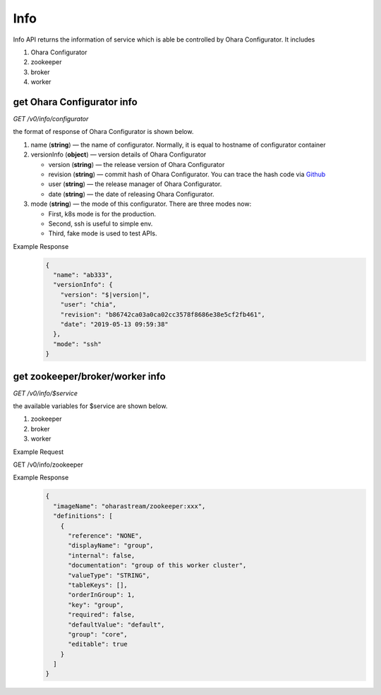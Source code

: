 ..
.. Copyright 2019 is-land
..
.. Licensed under the Apache License, Version 2.0 (the "License");
.. you may not use this file except in compliance with the License.
.. You may obtain a copy of the License at
..
..     http://www.apache.org/licenses/LICENSE-2.0
..
.. Unless required by applicable law or agreed to in writing, software
.. distributed under the License is distributed on an "AS IS" BASIS,
.. WITHOUT WARRANTIES OR CONDITIONS OF ANY KIND, either express or implied.
.. See the License for the specific language governing permissions and
.. limitations under the License.
..


Info
====

Info API returns the information of service which is able be controlled by Ohara Configurator. It includes

#. Ohara Configurator
#. zookeeper
#. broker
#. worker

get Ohara Configurator info
---------------------------

*GET /v0/info/configurator*

the format of response of Ohara Configurator is shown below.

#. name (**string**) — the name of configurator. Normally, it is equal to hostname of configurator container
#. versionInfo (**object**) — version details of Ohara Configurator

   - version (**string**) — the release version of Ohara Configurator
   - revision (**string**) — commit hash of Ohara Configurator. You can trace the hash code via `Github <https://github.com/oharastream/ohara/commits/master>`__
   - user (**string**) — the release manager of Ohara Configurator.
   - date (**string**) — the date of releasing Ohara Configurator.

#. mode (**string**) — the mode of this configurator. There are three modes now:

   - First, k8s mode is for the production.
   - Second, ssh is useful to simple env.
   - Third, fake mode is used to test APIs.

Example Response
  .. code-block:: json

    {
      "name": "ab333",
      "versionInfo": {
        "version": "$|version|",
        "user": "chia",
        "revision": "b86742ca03a0ca02cc3578f8686e38e5cf2fb461",
        "date": "2019-05-13 09:59:38"
      },
      "mode": "ssh"
    }

get zookeeper/broker/worker info
--------------------------------

*GET /v0/info/$service*

the available variables for $service are shown below.

#. zookeeper
#. broker
#. worker

Example Request

GET /v0/info/zookeeper

Example Response
  .. code-block:: json

    {
      "imageName": "oharastream/zookeeper:xxx",
      "definitions": [
        {
          "reference": "NONE",
          "displayName": "group",
          "internal": false,
          "documentation": "group of this worker cluster",
          "valueType": "STRING",
          "tableKeys": [],
          "orderInGroup": 1,
          "key": "group",
          "required": false,
          "defaultValue": "default",
          "group": "core",
          "editable": true
        }
      ]
    }
